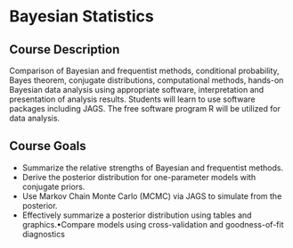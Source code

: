 * Bayesian Statistics

** Course Description
Comparison of Bayesian and frequentist methods,  conditional probability, Bayes theorem, conjugate distributions, computational methods, hands-on Bayesian data analysis using appropriate software, interpretation and presentation of analysis results. Students will learn to use software packages including JAGS. The free software program R will be utilized for data analysis.

** Course Goals  
- Summarize the relative strengths of Bayesian and frequentist methods.
- Derive the posterior distribution for one-parameter models with conjugate priors.
- Use Markov Chain Monte Carlo (MCMC) via JAGS to simulate from the posterior.
- Effectively summarize a posterior distribution using tables and graphics.•Compare models using cross-validation and goodness-of-fit diagnostics
